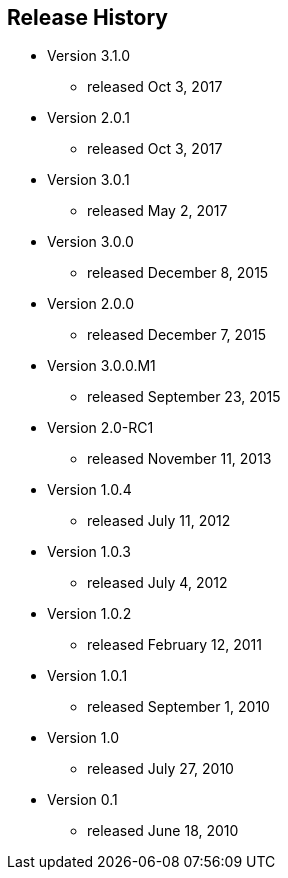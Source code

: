 == Release History
* Version 3.1.0
** released Oct 3, 2017
* Version 2.0.1
** released Oct 3, 2017
* Version 3.0.1
** released May 2, 2017
* Version 3.0.0
** released December 8, 2015
* Version 2.0.0
** released December 7, 2015
* Version 3.0.0.M1
** released September 23, 2015
* Version 2.0-RC1
** released November 11, 2013
* Version 1.0.4
** released July 11, 2012
* Version 1.0.3
** released July 4, 2012
* Version 1.0.2
** released February 12, 2011
* Version 1.0.1
** released September 1, 2010
* Version 1.0
** released July 27, 2010
* Version 0.1
** released June 18, 2010
